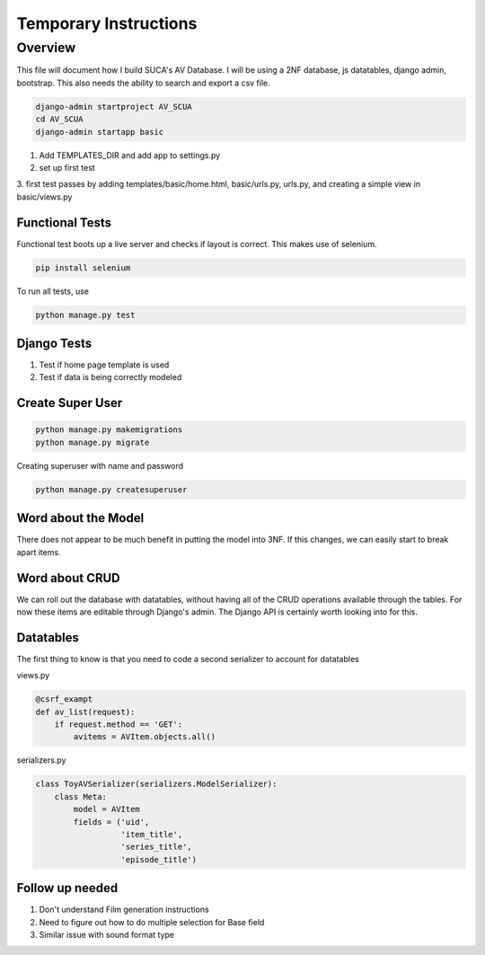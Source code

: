 =======================
Temporary Instructions
=======================

-------------
Overview
-------------
This file will document how I build SUCA's AV Database. I will be using a
2NF database, js datatables, django admin, bootstrap. This also needs the ability
to search and export a csv file.

.. code:: shell

  django-admin startproject AV_SCUA
  cd AV_SCUA
  django-admin startapp basic

1. Add TEMPLATES_DIR and add app to settings.py
2. set up first test
3. first test passes by adding templates/basic/home.html, basic/urls.py, urls.py,
and creating a simple view in basic/views.py

#################
Functional Tests
#################

Functional test boots up a live server and checks if layout is correct.
This makes use of selenium.

.. code:: shell

  pip install selenium

To run all tests, use

.. code:: shell

  python manage.py test


######################
Django Tests
######################
1. Test if home page template is used
2. Test if data is being correctly modeled

#####################
Create Super User
#####################
.. code:: shell

  python manage.py makemigrations
  python manage.py migrate

Creating superuser with name and password

.. code:: shell

  python manage.py createsuperuser

#####################
Word about the Model
#####################

There does not appear to be much benefit in putting the model into 3NF. If
this changes, we can easily start to break apart items.

################
Word about CRUD
################

We can roll out the database with datatables, without having all of the CRUD
operations available through the tables. For now these items are editable through
Django's admin.  The Django API is certainly worth looking into for this.


#####################
Datatables
#####################

The first thing to know is that you need to code a second serializer to
account for datatables

views.py

.. code-block:: python

  @csrf_exampt
  def av_list(request):
      if request.method == 'GET':
          avitems = AVItem.objects.all()


serializers.py

.. code-block:: python

  class ToyAVSerializer(serializers.ModelSerializer):
      class Meta:
          model = AVItem
          fields = ('uid',
                    'item_title',
                    'series_title',
                    'episode_title')


##################
Follow up needed
##################

1. Don't understand Film generation instructions
2. Need to figure out how to do multiple selection for Base field
3. Similar issue with sound format type 
